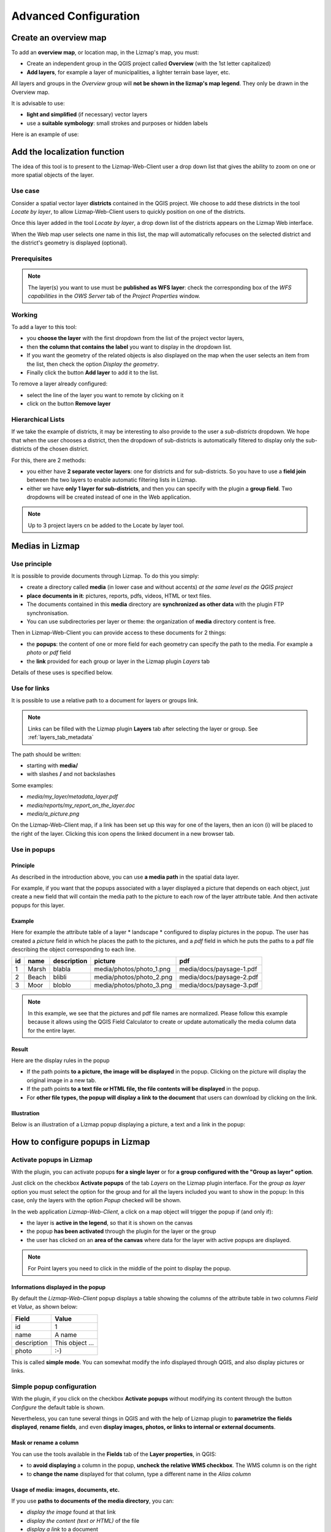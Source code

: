 ===============================================================
Advanced Configuration
===============================================================

.. _overview_map:

Create an overview map
===============================================================

To add an **overview map**, or location map, in the Lizmap's map, you must:

* Create an independent group in the QGIS project called **Overview** (with the 1st letter capitalized)
* **Add layers**, for example a layer of municipalities, a lighter terrain base layer, etc.

All layers and groups in the *Overview* group will **not be shown in the lizmap's map legend**. They only be drawn in the Overview map.

It is advisable to use:

* **light and simplified** (if necessary) vector layers
* use a **suitable symbology**: small strokes and purposes or hidden labels

Here is an example of use:

.. image:: ../MEDIA/features-overview.png
   :align: center
   :width: 60%

.. _locate_by_layer:

Add the localization function
===============================================================

.. image:: ../MEDIA/interface-tools-tab-locate.png
   :align: center
   :width: 80%

The idea of this tool is to present to the Lizmap-Web-Client user a drop down list that gives the ability to zoom on one or more spatial objects of the layer.

Use case
------------------

Consider a spatial vector layer **districts** contained in the QGIS project. We choose to add these districts in the tool *Locate by layer*, to allow Lizmap-Web-Client users to quickly position on one of the districts.

Once this layer added in the tool *Locate by layer*, a drop down list of the districts appears on the Lizmap Web interface.

When the Web map user selects one name in this list, the map will automatically refocuses on the selected district and the district's geometry is displayed (optional).

Prerequisites
--------------

.. note:: The layer(s) you want to use must be **published as WFS layer**: check the corresponding box of the *WFS capabilities* in the *OWS Server* tab of the *Project Properties* window.

Working
---------------

To add a layer to this tool:

* you **choose the layer** with the first dropdown from the list of the project vector layers,
* then **the column that contains the label** you want to display in the dropdown list.
* If you want the geometry of the related objects is also displayed on the map when the user selects an item from the list, then check the option *Display the geometry*.
* Finally click the button **Add layer** to add it to the list.

To remove a layer already configured:

* select the line of the layer you want to remote by clicking on it
* click on the button **Remove layer**

Hierarchical Lists
-----------------------

If we take the example of districts, it may be interesting to also provide to the user a *sub-districts* dropdown. We hope that when the user chooses a district, then the dropdown of sub-districts is automatically filtered to display only the sub-districts of the chosen district.

For this, there are 2 methods:

* you either have **2 separate vector layers**: one for districts and for sub-districts. So you have to use a **field join** between the two layers to enable automatic filtering lists in Lizmap.
* either we have **only 1 layer for sub-districts**, and then you can specify with the plugin a **group field**. Two dropdowns will be created instead of one in the Web application.

.. note:: Up to 3 project layers cn be added to the Locate by layer tool.

.. _media_in_lizmap:

Medias in Lizmap
===============================================================

Use principle
-----------------------

It is possible to provide documents through Lizmap. To do this you simply:

* create a directory called **media** (in lower case and without accents) *at the same level as the QGIS project*
* **place documents in it**: pictures, reports, pdfs, videos, HTML or text files.
* The documents contained in this **media** directory are **synchronized as other data** with the plugin FTP synchronisation.
* You can use subdirectories per layer or theme: the organization of **media** directory content is free.

Then in Lizmap-Web-Client you can provide access to these documents for 2 things:

* the **popups**: the content of one or more field for each geometry can specify the path to the media. For example a *photo* or *pdf* field
* the **link** provided for each group or layer in the Lizmap plugin *Layers* tab

Details of these uses is specified below.

Use for links
---------------------------

It is possible to use a relative path to a document for layers or groups link.

.. note:: Links can be filled with the Lizmap plugin **Layers** tab after selecting the layer or group. See :ref:`layers_tab_metadata`

The path should be written:

* starting with **media/**
* with slashes **/** and not backslashes

Some examples:

* *media/my_layer/metadata_layer.pdf*
* *media/reports/my_report_on_the_layer.doc*
* *media/a_picture.png*

On the Lizmap-Web-Client map, if a link has been set up this way for one of the layers, then an icon (i) will be placed to the right of the layer. Clicking this icon opens the linked document in a new browser tab.
  
Use in popups
----------------------------

Principle
_________

As described in the introduction above, you can use **a media path** in the spatial data layer.

For example, if you want that the popups associated with a layer displayed a picture that depends on each object, just create a new field that will contain the media path to the picture to each row of the layer attribute table. And then activate popups for this layer.

Example
________

Here for example the attribute table of a layer * landscape * configured to display pictures in the popup. The user has created a *picture* field in which he places the path to the pictures, and a *pdf* field in which he puts the paths to a pdf file describing the object corresponding to each line.

======  ======  ===========  ========================  ========================
id      name    description  picture                   pdf
======  ======  ===========  ========================  ========================
1       Marsh   blabla       media/photos/photo_1.png  media/docs/paysage-1.pdf
2       Beach   blibli       media/photos/photo_2.png  media/docs/paysage-2.pdf
3       Moor    bloblo       media/photos/photo_3.png  media/docs/paysage-3.pdf
======  ======  ===========  ========================  ========================

.. note:: In this example, we see that the pictures and pdf file names are normalized. Please follow this example because it allows using the QGIS Field Calculator to create or update  automatically the media column data for the entire layer.

Result
_________

Here are the display rules in the popup

* If the path points **to a picture, the image will be displayed** in the popup. Clicking on the picture will display the original image in a new tab.
* If the path points **to a text file or HTML file, the file contents will be displayed** in the popup.
* For **other file types, the popup will display a link to the document** that users can download by clicking on the link.

Illustration
_____________

Below is an illustration of a Lizmap popup displaying a picture, a text and a link in the popup:

.. image:: ../MEDIA/features-popup-photo-example.png
   :align: center
   :width: 90%
   
.. _popups_in_lizmap:

How to configure popups in Lizmap
===============================================================
 
Activate popups in Lizmap
-------------------------------

With the plugin, you can activate popups **for a single layer** or for **a group configured with the "Group as layer" option**.

Just click on the checkbox **Activate popups** of the tab *Layers* on the Lizmap plugin interface. For the *group as layer* option you must select the option for the group and for all the layers included you want to show in the popup: In this case, only the layers with the option *Popup* checked will be shown.

In the web application *Lizmap-Web-Client*, a click on a map object will trigger the popup if (and only if):

* the layer is **active in the legend**, so that it is shown on the canvas
* the popup **has been activated** through the plugin for the layer or the group
* the user has clicked on an **area of the canvas** where data for the layer with active popups are displayed.

.. note:: For Point layers you need to click in the middle of the point to display the popup.

Informations displayed in the popup
_____________________________________

By default the *Lizmap-Web-Client* popup displays a table showing the columns of the attribute table in two columns *Field* et *Value*, as shown below:

============  ==============
Field         Value
============  ==============
          id  1
        name  A name
 description  This object ...
       photo  :-)
============  ==============

This is called **simple mode**. You can somewhat modify the info displayed through QGIS, and also display pictures or links.

Simple popup configuration
--------------------------------

With the plugin, if you click on the checkbox **Activate popups** without modifying its content through the button *Configure* the default table is shown.

Nevertheless, you can tune several things in QGIS and with the help of Lizmap plugin to **parametrize the fields displayed**, **rename fields**, and even **display images, photos, or links to internal or external documents**.

Mask or rename a column
________________________________________

You can use the tools available in the **Fields** tab of the **Layer properties**, in QGIS:

* to **avoid displaying** a column in the popup, **uncheck the relative WMS checkbox**. The WMS column is on the right

* to **change the name** displayed for that column, type a different name in the *Alias column*

.. image:: ../MEDIA/features-popup-fields.png
   :align: center
   :width: 70%
   
Usage of media: images, documents, etc.
________________________________________________

If you use **paths to documents of the media directory**, you can:

* *display the image* found at that link
* *display the content (text or HTML)* of the file
* *display a link* to a document

.. seealso:: Chapter :ref:`media_in_lizmap` for more details on the usage of documents of the directory media in the popups.

Usage of external links
______________________________

You can also use, in a fiels, **full web links to a specific page or image**:

* the image referred to will be displayed, instead of the links
* the web link will be displayed and clickable

Advanced popup configuration - HTML format
------------------------------------------------

Introduction
_____________

If the simple table display does not suit your needs, you can write a **popup template**. To do so, you should know well the **HTML format**. See e.g.: http://html.net/tutorials/html/

.. warning:: When you use the advanced mode, the previous configuration to rename a field does not work anymore: you have to configure what is displayed and how through the temlate. Managin media is also possible, but you have to configure it a well.

Deploying
_______________

You can edit the popup template with the **button Configure** in the Lizmap plugin.

Via le **bouton Configurer** du plugin Lizmap, on peut modifier le modèle de la popup. En cliquant sur ce bouton, une fenêtre s'affiche avec 2 zones de texte :

* une **zone de texte éditable** qui permet d'écrire le contenu
* une **zone de texte en lecture seule** qui montre un aperçu de la mise en forme

.. image:: ../MEDIA/features-popup-configure.png
   :align: center
   :width: 70%

On peut écrire du texte simple, mais il est conseillé d'écrire au format HTML pour le mettre en forme. On peut par exemple utiliser les paragraphes, les titres, etc

.. code-block:: html

   <h3>Un titre</h3>
   <p>Un exemple de paragraphe</p>

Le comportement est le suivant:

* Si le contenu des 2 champs texte est vide, un tableau sera présenté dans la popup (modèle par défaut)
* Si le contenu n'est pas vide, le modèle écrit dans le contenu sera utilisé à la place pour l'affichage de la popup

*Lizmap-Web-Client* sait remplacer automatiquement une variable représentant le nom d'un champ de la table attributaire par son contenu. Pour ajouter le contenu d'une colonne dans la popup, on utilise **le nom de la colonne précédé d'un dollard, le tout encadré d'accolades**. Par exemple:

.. code-block:: html

   <h3>Un titre</h3>
   <p>Un exemple de paragraphe</p>
   <p>Le nom : <b>{$nom}</b></p>
   <p>Description: {$description}</p>

.. note:: Si vous avez configuré un alias pour un champ, il faut utiliser l'alias au lieu du nom entre accolade
  
On peut aussi utiliser les valeurs des colonnes comme paramètres pour styliser le texte. Par exemple ici pour mettre le fond dans la couleur de la ligne de bus:

.. code-block:: html

   <p style="background-color:{$color}">
   <b>LINE</b> : {$ref} - {$name}
   <p/>

  
Utilisation des médias et des liens externes
_____________________________________________

On peut **utiliser les médias** référencés dans le contenu des champs de la table attributaire, même si on configure un *modèle de template*. Pour cela, il faut utiliser les colonnes de média en anticipant le fait que Lizmap-Web-Client remplace automatiquement le chemin relatif de type */media/monfichier.jpg* par l'URL complète avec laquelle on peut y accéder depuis l'interface WEB.

On peut aussi utiliser des URL complètes pointant vers les liens ou des images hébergées sur un autre serveur.

Voici un exemple de contenu d'un modèle gérant les médias et utilisant un lien externe: :

.. code-block:: html

   <p style="font-size:0.8em;">Un titre</p>
   <p>Le nom est {$name}</p>
  <p>
     Une petite illustration<br/>
     <img src="{$image_column}" style="">
   </p>

   <p><a href="{$website}" target="_blank">Lien web</a></p>

   <p><img src="http://www.3liz.com/assets/img/logo.png"/></p> 

.. note:: Voir le chapitre :ref:`media_in_lizmap` pour plus de détail sur l'utilisation de documents du répertoire media.

.. _lizmap_simples_themes:

Créer des thèmes simples
===============================================================

Depuis la version 2.10 de Lizmap-Web-Client, il possible de créer des thèmes pour toutes les cartes d'un répertoire ou pour chaque carte. Cette fonctionnalité doit être activée par l'administrateur et s'appuie sur le dossier média :ref:`media_in_lizmap`.

Le principe est le suivant :

* le dossier media contient un dossier themes
* le dossier themes contient un dossier default pour le theme de toute les cartes du répertoire
* le dossier themes peut contenir une dossier par projet pour le theme spécifique au projet

.. code-block:: none

   -- media
     |-- themes
       |-- default
       |-- map_project_file_name1
       |-- map_project_file_name2
       |-- etc

Afin de faciliter la création d'un theme pour un répertoire ou une carte, lizmap permet de récupérer le thème par défaut de l'application via la requête : index.php/view/media/getDefaultTheme

Cette requête renvois un fichier zip contenant le theme par défaut avec la structure suivantes :

.. code-block:: none

   -- lizmapWebClient_default_theme.zip
     |-- default
       |-- css
         |-- main.css
         |-- map.css
         |-- media.css
         |-- img
           |-- loading.gif
           |-- etc
         |-- images
           |-- sprite_20.png
           |-- etc

Une fois que vous avez récupéré le contenu du thème par défaut, vous pouvez :

* remplacer les images
* modifier les fichiers CSS

Une fois que votre thème est prêt, il vous suffit de le publier avec le dossier media et les projets.

.. _print_lizmap:

Configurer l'impression
===============================================================

Pour proposer l’impression sur la carte en ligne, il faut avoir activer l'outil d'impression dans l'onglet *Carte* du plugin (:ref:`lizmap_config_map`) et que le projet QGIS possède au moins un composeur d'impression.

Le composeur d'impression doit contenir **au moins une carte**.

Vous pouvez y ajouter :

* une image pour la flèche du nord
* une image pour le logo de votre structure
* une légende qui sera fixe pour toutes les impressions (avant la version 2.6)
* une échelle, de préférence numérique pour l'affichage
* une carte de localisation soit une carte pour laquelle vous aurez activé et configuré la fonction d'*Aperçu*
* des étiquettes

Vous pouvez permettre à l'utilisateur de modifier le contenu de certaines étiquettes (titre, description, commentaire, etc). Pour ce faire il vous suffit d'ajouter un identifiant à vos étiquettes.

Enfin la fonction d'impression s'appuiera sur les échelles de la carte que vous aurez défini dans l'onglet *Carte* du plugin (:ref:`lizmap_config_map`).

.. note:: Il est possible d'exclure des composeurs d'impression de la publication Web. Par exemple, si le projet QGIS contient 4 composeurs, l'administrateur du projet peut en exclure 2 via les *propriétés du projet QGIS*, onglet *Serveur OWS*. Alors ne seront présentés dans Lizmap que les composeurs publiés.

.. _print_external_baselayer:

Permettre l'impression de fond externe
===============================================================

L'onglet *Fonds* du plugin Lizmap permet de sélectionner et d'ajouter des fonds externes (:ref:`lizmap_config_baselayers`). Ces fonds externes ne faisant pas partie du projet QGIS, par défaut la fonction d'impression ne les intègrera pas.

Pour pallier ce manque Lizmap propose un moyen simple d'imprimer un groupe ou une couche à la place du fond externe.

Pour ajouter à l'impression une couche qui remplace un fond externe, il suffit d'ajouter au projet QGIS un groupe ou une couche dont le nom fait partie de la liste suivante :

* *osm-mapnik* pour OpenStreetMap
* *osm-mapquest* pour MapQuest OSM
* *osm-cyclemap* pour OSM CycleMap
* *google-satellite* pour Google Satellite
* *google-hybrid* pour Google Hybrid
* *google-terrain* pour Google Terrain
* *google-street* pour Google Streets
* *bing-road* pour Bing Road
* *bing-aerial* pour Bing Aerial
* *bing-hybrid* pour Bing Hybrid
* *ign-scan* pour IGN Scan
* *ign-plan* pour IGN Plan
* *ign-photo* pour IGN Photos

.. note:: L'utilisation de cette méthode doit se faire dans le respect des licences des fonds externes utilisés (:ref:`lizmap_config_baselayers`).

Pour les fonds OpenStreetMap, il est possible d'utiliser un fichier XML pour GDAL permettant d'exploiter le services de tuiles d'OpenStreetMap. Son utilisation est décrite dans la documentation GDAL http://www.gdal.org/frmt_wms.html ou dans cet article http://www.3liz.com/blog/rldhont/index.php?post/2012/07/17/Les-Tuiles-OpenStreetMap-dans-QGIS

Par contre si cette couche doit remplacer un fond externe, celle-ci doit-être accessible à QGIS-Server mais ne doit pas être accessible à l'utilisateur dans Lizmap-Web-Client. Elle doit donc être masquée. Voir le chapitre :ref:`hide_layers`.

.. _lizmap_cache:

Optimiser Lizmap grâce au cache
===============================================================

L'onglet *Couches* du plugin Lizmap permet d'activer pour chaque couche ou groupe en tant que couche la mise en cache des images générées. Cette fonctionnalité n'est pas compatible avec l'option *image non tuilée*.

Activer le cache côté serveur
------------------------------

Lizmap-Web-Client sait créer dynamiquement un cache des tuiles sur le serveur. Ce cache représente le stokage sur le serveur des images déjà générées par QGIS-Server. L'application Lizmap-Web-Client génère automatiquement le cache au fur et à mesure que les tuiles sont demandées. Activer le cache permet d'alléger fortement la charge sur le serveur, puisqu'on ne redemande pas à QGIS-Server les tuiles qui ont déjà été rendues. 

Pour l'activer il faut :

* cocher la case Cache Serveur ?
* préciser le temps d'expiration du cache serveur en secondes : **Expiration (secondes)**

L'option **Metatile** permet de préciser la taille de l'image en plus servant à générer une tuile. Le principe du **Metatile** est de demander au serveur une image plus grande que celle souhaiter, de la découper à la taille de la requête et de la retourner au client Web. Cette méthode évite les étiquettes tronquées au bords et les discontinuités entre tuiles, mais est plus gourmand en ressources. La valeur par défaut est *5,5* soit une image dont la largeur et la hauteur sont égale à 5 fois la largeur et la hauteur demander.


Activer le cache côté client
-----------------------------

L'option **Cache client navigateur** permet de spécifier un temps d'expiration pour les tuiles dans le cache du navigateur Web (Mozilla Firefox, Chrome, Internet Exploreur, Opera, etc) en seconde. Lorsqu'on parcours la carte Lizmap avec le navigateur, celui-ci stocke les tuiles qu'il affiche dans son cache. Activer le cache client permet d'optimiser fortement Lizmap, car le navigateur ne re-demande pas au serveur les tuiles qu'il a déjà en cache et qui ne sont pas expirées. 
  
Nous conseillons de mettre la valeur maximale (1 mois soit 24 x 3600 x 30 = 2592000 secondes), sauf bien sûr pour les couches dont la donnée change souvent.

Remarques
-------------

* **Le cache doit être activé seulement une fois le rendu bien maîtrisé**, lorsqu'on souhaite passer le projet en production.
* **Les 2 modes de cache Serveur et Client sont complètement indépendants** l'un de l'autre. Mais bien sûr, il est intéressant d'utiliser les 2 en même temps pour optimiser l'application et libérer les ressources du serveur.


.. _lizmap_cache_centralized:

Centraliser le cache via l'intégration de groupes et couches d'un projet parent
================================================================================

Dans QGIS, il est possible d'intégrer dans un projet des groupes ou des couches depuis un autre projet (qu'on appellera "parent"). Cette technique est intéressante, car elle permet de définir les propriétés des couches une seule fois dans un projet, par exemple pour les fonds de carte (Dans les projets "fils" qui intègrent ces couches, il n'est pas possible de modifier les propriétés).

Lizmap utilise cette fonctionnalité pour centraliser le cache des tuiles. Pour tous les projets fils qui utilisent des couches intégrées du projet parent, Lizmap demandera à QGIS Server les tuiles du projet parent, et non des projets fils. Le cache sera donc centralisé au niveau du projet parent, et tous les projets fils qui utilisent les couches bénéficieront du cache mis en commun.

Pour pouvoir utiliser cette fonctionnalité, il faut

* **publier le projet QGIS parent avec Lizmap**. 

  - il faut bien **choisir l'emprise annoncée** dans l'onglet *Serveur Ows* des propriétés du projet, car cette **emprise devra être réutilisée à l'identique dans les projets fils.**
  - il faut **configurer le cache** pour les couches à intégrer. De même, bien noter les options choisies ici (format d'image, metatile, expiration) pour les utiliser telles quelles dans les projets fils.
  - Il est possible de **masquer le projet** dans la page d'acceuil de Lizmap via la case à cocher *Masquer le projet dans Lizmap-Web-Client* de l'onglet *Carte* du plugin.

* **Ouvrir le projet fils**, et *intégrer des couches ou des groupes dans ce projet*, par exemple une orthophotographie. Ensuite il faut :

  - vérifier que l'**emprise annonceé** dans les propriétés du projet QGIS / Serveur OwS est **exactement la même que celle du projet parent**
  - il faut **configurer le cache** pour la couche intégrée **avec exactement les mêmes options que celles choisies dans le projet parent** : format d'image, expiration, metatile
  - il faut renseigner l'identifiant Lizmap du **Répertoire source** du projet parent (celui configuré dans l'interface d'administration de Lizmap-Web-Client)
  - le code du **Projet source** (le nom du projet QGIS parent sans l'extension .qgs) est renseigné automatiquement pour les couches et les groupes intégrés.

* **Publier le projet fils** vers l'application Lizmap-Web-Client, comme d'habitude.

.. _hide_layers:

Masquer certaines couches
===============================================================

Vous pouvez exclure des couches de votre publication via l'onglet *Serveur OWS* des *propriétés du projet QGIS*. Dans ce cas là les couches ne seront plus accessible dans Lizmap. Avec cette méthode vous ne pouvez pas utiliser une couche dans la fonction de localisation et ne pas l'afficher dans la carte.

Pour pallier ce manque Lizmap propose un moyen simple pour ne pas afficher certaines couches.

Pour ne pas afficher une ou plusieurs couches du projet QGIS dans la légende de la carte en ligne, il suffit de **mettre ces couches dans un groupe nommé "hidden"**. Toutes les couches présentes dans ce groupe ne seront pas visibles dans l'application Web.

Cette fonctionnalité peut servir pour :

* masquer une couche utiliser dans la localisation (:ref:`locate_by_layer`)
* masquer une couche simple d'ajout de données rendu à l'aide d'une vue
* masquer une couche pour l'impression de plan (:ref:`print_external_baselayer`)

.. _lizmap_config_edition:

L'édition de données dans Lizmap
===============================================================

Principe
---------

Depuis la version 2.8, il est possible de permettre aux utilisateurs d'**éditer des données spatiales et attributaires** depuis l'interface Lizmap-Web-Client, pour les couches **Spatialite ou PostGreSQL** du projet QGIS. Le plugin Lizmap permet d'ajouter une ou plusieurs couches et de choisir pour chacune quelles actions seront possible dans l'interface web:

* création d'élements
* modification des attributs
* modification de la géométrie
* suppression d'éléments

Le **formulaire web** présenté à l'utilisateur pour renseigner la **table attributaire** prend en charge les **Outils d'éditions** proposés dans l'onglet *Champs* des *propriétés de la couche* vectorielle QGIS. On peut donc configurer une liste déroulante, masquer une colonne, la rendre non-éditable, utiliser une case à cocher, un champ texte, etc. Toute la configuration se fait à la souris, dans QGIS et dans le plugin Lizmap.

De plus, Lizmap-Web-Client détecte automatiquement le type de colonne (entier, réel, chaîne de caractère, etc.) et ajoute les vérifications et les contrôles nécessaires sur les champs.

Exemples d'utilisation
-----------------------

* **Une commune** souhaite permettre aux citoyens de recenser les problèmes visibles sur la voirie: poubelles non ramassées, lampadaires en panne, épaves à enlever. L'administrateur du projet QGIS crée une couche dédiée à ce recueil de données et affiche à tous la donnée.

* **Un bureau d'étude** souhaite permettre aux partenaires d'un projet de remonter des remarques sur des zones du projet. Il permet l'ajout de polygones dans une couche dédiée.


Configurer l'outil d'édition
-----------------------------

Pour permettre l'édition de données dans *Lizmap-Web-Client*, il faut

* **Au moins une couche vectorielle de type PostGis ou Spatialite** dans le projet QGIS
* **Configurer les outils d'éditions pour cette couche** dans l'onglet *Champs* des propriétés de la couche. Ce n'est pas obligatoire mais recommandé pour contrôler les données saisies par les utilisateurs.
* **Ajouter la couche dans l'outil via le plugin**

Voici le détail des étapes:

1. Si nécessaire, **créer une couche** dans votre base de données, du type de géométrie souhaité (point, ligne, polygone, etc.)

  - pensez à ajouter une **clé primaire** : c'est indispensable !
  - cette colonne de clé primaire doit être de type **"auto-incrémenté"**. Par exemple *serial* pour PostGresql.
  - pensez à ajouter un **index spatial** : c'est important pour les performances
  - *créer autant de champs dont vous avez besoin pour les attributs* : utiliser si possible des noms de champ simples !

  Veuillez vous référer à la documentation de QGIS pour voir comment créer une couche spatiale dans une base de données PostGIS ou Spatialite: http://docs.qgis.org/html/fr/docs/user_manual/index.html

2. **Configurer les outils d'édition** pour les champs de votre couche

  - *Ouvrir les propriétés de la couche* en double-cliquant sur le nom de la couche dans la légende
  - Aller à l'onglet *Champs*
  - Choisir l'*Outil d'édition* via la liste déroulante pour chacun des champs de la couche

    + Pour masquer un champ, choisir *Cachée*. L'utilisateur ne verra pas ce champ dans le formulaire. Aucun contenu n'y sera écrit. *Utilisez-le pour la clé primaire*
    + Pour afficher un champ en lecture seule, choisir *Immuable*
    + Cas particulier de l'option *Valeur relationnelle*. Vous pouvez utiliser cette option pour une carte Lizmap. Pour que les utilisateurs aient accès aux informations de la couche externe qui contient les données, il faut activer la publication de la couche en WFS dans l'onglet *Serveur OWS* de la boîte de dialogue *Propriétés du projet* dans QGIS.
    + etc.

  - **Evolutions de QGIS 2** :

    + Pour masquer des colonnes dans la popup de Lizmap, il faut maintenant décocher la case dans la colonne *WMS* pour chaque champs à cacher (cette colonne est juste après *Alias* )
    + Lizmap-Web-Client ne sait pas encore utiliser le mode *Conception par glisser/déposer* pour la génération des formulaires. Il faut donc seulement utiliser le mode *Autogénérer* pour les couches d'édition.

.. note:: Tous les outils d'édition ne sont pas encore gérés par Lizmap-Web-Client. Seuls les outils suivants le sont: Edition de ligne, Classification, Plage, Liste de valeurs, Immuable, Cachée, Boite à cocher, Edition de texte, Calendrier, Valeur relationnelle. Si l'outil n'est pas gérée, le formulaire web affichera un champ texte libre.

4. Ajouter la couche dans le tableau **Édition de couches** situé dans l'onglet *Outils* du plugin Lizmap:

  - *Sélectionner la couche* dans la liste déroulante
  - Cocher les actions que vous souhaitez activer parmi: *Créer, Modifier les attributs, Modifier la géométrie, Supprimer*
  - Ajouter la couche dans la liste via le bouton *Ajouter la couche*.

.. image:: ../MEDIA/features-edition-table.png
   :align: center
   :width: 80%

Réutiliser les données des couches d'édition
---------------------------------------------

Les couches que vous avez sélectionnées pour l'outil d'édition sont des **couches comme les autres**, ce qui implique:

* **Les styles et les étiquettes de QGIS s'appliquent sur ces couches.** On peut donc créer des styles et des étiquettes qui dépendent d'une valeur d'une des colonnes de la couche.

* Si on souhaite proposer l'outil d'édition, mais ne pas permettre aux utilisateurs de voir les données de la couche en ligne ( et donc les ajouts des autres utilisateurs) : **on peut simplement masquer la ou les couches d'édition** en les mettant dans un répertoire *hidden*. Voir :ref:`hide_layers`

* **Les couches sont imprimables** si elles ne sont pas masquées.

* **Les données sont enregistrées dans une couche du projet**. L'administrateur peut donc récupérer ces données et les utiliser par la suite.

.. note:: Pour bien centraliser les choses, nous conseillons d'utiliser une base de données PostGis pour stocker les données. Pour les couches Spatialite, il faut faire attention à ne pas écraser le fichier Spatialite stocké dans le répertoire Lizmap sur le serveur par celui que vous avez en local: pensez à toujours faire une sauvegarde du fichier du serveur avant une nouvelle synchronisation de votre répertoire local.

Utilisation du cache
---------------------

.. note:: Si vous souhaitez utiliser le cache serveur ou client pour les couches d'édition, faites-le en toute connaissance de cause : les données ne seront pas visibles par les utilisateurs tant que le cache ne sera pas expiré. Nous conseillons de ne pas activer le cache pour les couches d'édition

.. _lizmap_config_filtered_layer:

Couches filtrées - Filtrer les données en fonction des utilisateurs
===================================================================

Présentation de la fonctionnalité
----------------------------------

Habituellement, la gestion des droits d'accès aux projets Lizmap se fait par répertoire. La configuration se fait dans ce cas via l'interface d'administration de Lizmap-Web-Client. Voir :ref:`hide_layers`. Cela permet de masquer complètement certains projets en fonction des groupes d'utilisateurs, mais oblige une gestion par répertoire et projet.

Au contraire, la fonctionnalité de filtrage présentée ici permet de publier un seul projet QGIS, et de filtrer les données affichées sur la carte en fonction de l'utilisateur connecté. Il est possible de filtrer uniquement les couches vectorielles, car Lizmap se base sur une colonne de la table attributaire.

Le filtrage se base sur l'identifiant du groupe de l'utilisateur actuellement connecté à l'application Web. Il est actif pour toutes les requêtes vers le serveur QGIS, et concerne donc :

* les images des couches vectorielles affichées sur la carte
* les popups
* les listes de la fonction *Localiser par couche*. Voir :ref:`locate_by_layer`
* les listes déroulantes des *formulaires d'édition* issues de *Valeur relationnelle*. Voir :ref:`lizmap_config_edition:`
* les fonctionnalités à venir (affichage de la table attributaire, fonctions de recherche, etc.)

Un tutoriel vidéo est disponible à cette adresse : https://vimeo.com/83966790


Configurer l'outil de filtrage des données
-------------------------------------------

Pour utiliser l'outil de filtrage des données dans *Lizmap-Web-Client*, il faut

* utiliser **QGIS 2 et supérieur** sur le serveur
* avoir **accès à l'interface d'administration** de Lizmap

Voici le détail des étapes pour configurer cette fonctionnalité:

1. **Connaître les identifiants des groupes d'utilisateurs** configurés dans l'interface d'administration de Lizmap-Web-Client. Pour cela, il faut aller dans l'interface d'administration, menu *SYSTÈME > Groupes d'utilisateurs* : l'identifiant apparaît entre parenthèse derrière le nom de chaque groupe (sous le titre "Groupes des nouveaux utilisateurs")

2. Pour toutes les couches vectorielles dont on souhaite filtrer les données, il suffit d'**ajouter une colonne textuelle qui contiendra pour chaque ligne l'identifiant du groupe (et pas le nom !!) qui a le droit de visualiser cette ligne**.

  - *Remplir cette colonne* pour chaque ligne de la table attributaire avec l'identifiant du groupe qui a le droit de voir la ligne (via la calculatrice par exemple)
  - Il est possible de mettre **all** comme valeur dans certaines lignes pour désactiver le filtre : tous les utilisateurs verront les données de ces lignes.
  - Si la valeur contenue dans cette colonne pour une ligne ne correspond pas à un des groupes d'utilisateurs, alors la donnée ne sera affichée pour aucun utilisateur

3. Ajouter la couche dans le tableau **Filtrer les données par utilisateur** situé dans l'onglet *Outils* du plugin Lizmap:

  - *Sélectionner la couche* dans la liste déroulante
  - Sélectionner le champ qui contient l'*identifiant du groupe* pour la couche
  - Ajouter la couche dans la liste via le bouton *Ajouter la couche*
  - Pour enlever une couche du tableau, cliquer dessus et cliquer sur le bouton *Enlever la couche*

4. **Désactiver le cache client ET le cache Serveur** pour toutes les couches filtrées. Sinon, les données affichées ne seront pas mises à jour entre chaque connexion ou déconnexion d'utilisateur !

Débrider le filtrage pour certains groupes d'utilisateurs
----------------------------------------------------------

Voir :ref:`define_group_rights`

.. _lizmap_config_timemanager:

Time Manager - Animer des couches vectorielles temporelles
===========================================================

Documentation à venir...

Un tutoriel vidéo est disponible ici : https://vimeo.com/83845949 . Il présente l'ensemble des étapes pour utiliser la fonctionalité.

Site de démonstration : http://demo.lizmap.3liz.com/index.php/view/?repository=rep6

